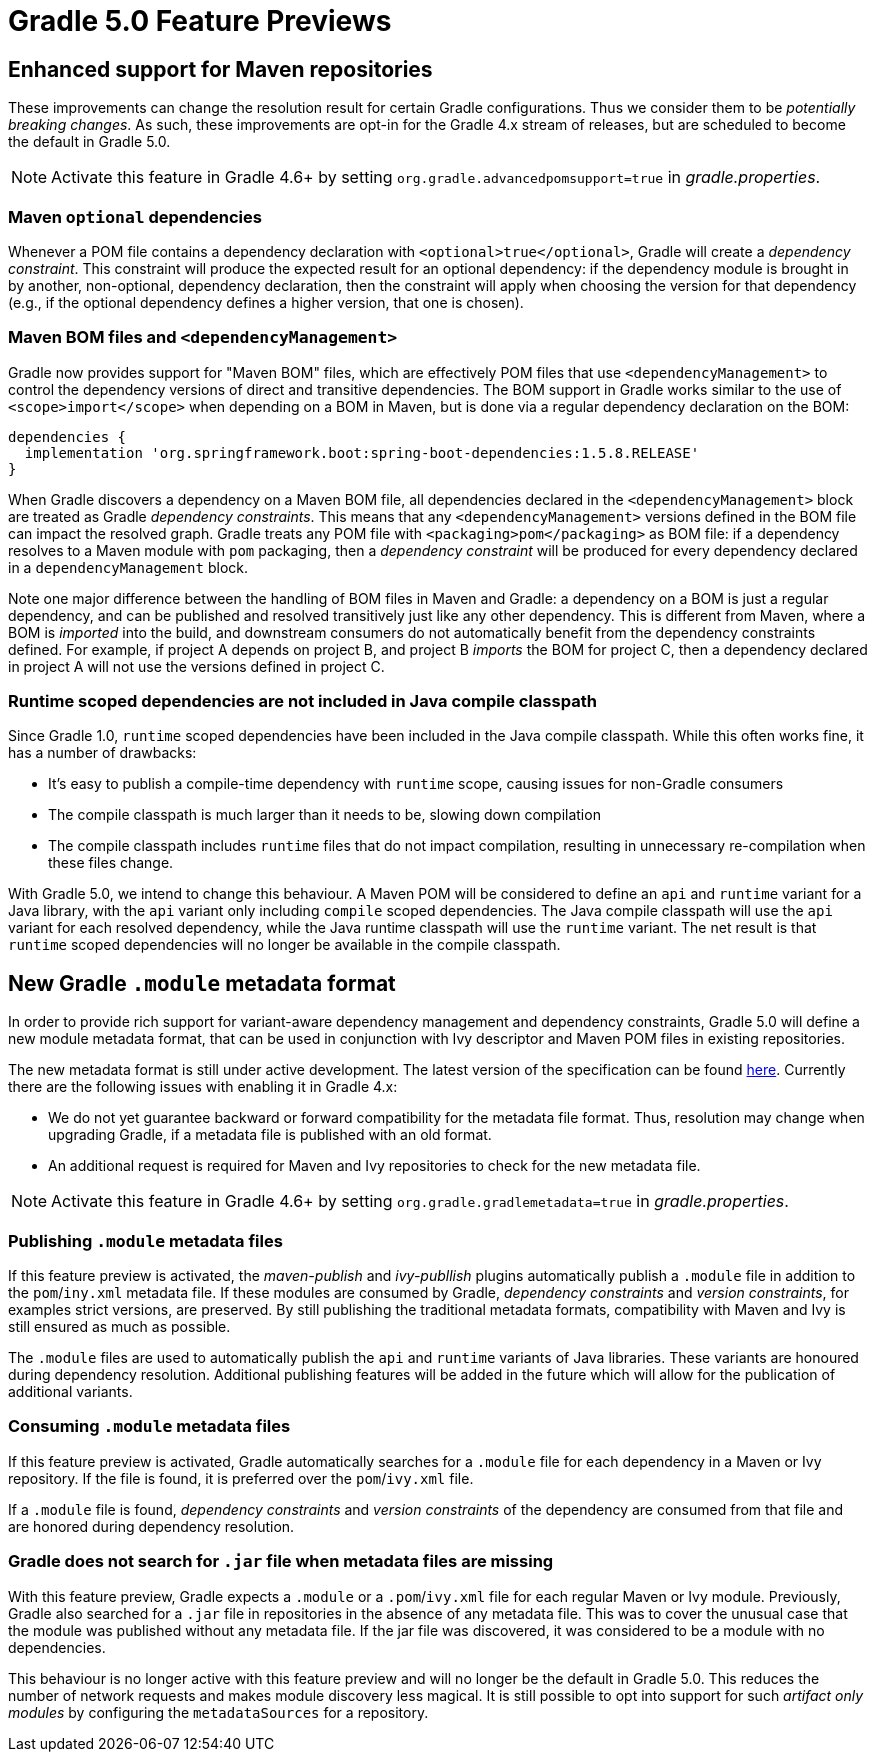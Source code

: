 # Gradle 5.0 Feature Previews

## Enhanced support for Maven repositories

These improvements can change the resolution result for certain Gradle configurations. Thus we consider them to be _potentially breaking changes_. As such, these improvements are opt-in for the Gradle 4.x stream of releases, but are scheduled to become the default in Gradle 5.0.

[NOTE]
Activate this feature in Gradle 4.6+ by setting `org.gradle.advancedpomsupport=true` in _gradle.properties_.

### Maven `optional` dependencies

Whenever a POM file contains a dependency declaration with `<optional>true</optional>`, Gradle will create a _dependency constraint_. This constraint will produce the expected result for an optional dependency: if the dependency module is brought in by another, non-optional, dependency declaration, then the constraint will apply when choosing the version for that dependency (e.g., if the optional dependency defines a higher version, that one is chosen).

### Maven BOM files and `<dependencyManagement>`

Gradle now provides support for "Maven BOM" files, which are effectively POM files that use `<dependencyManagement>` to control the dependency versions of direct and transitive dependencies. The BOM support in Gradle works similar to the use of `<scope>import</scope>` when depending on a BOM in Maven, but is done via a regular dependency declaration on the BOM:

```
dependencies {
  implementation 'org.springframework.boot:spring-boot-dependencies:1.5.8.RELEASE'
}
```

When Gradle discovers a dependency on a Maven BOM file, all dependencies declared in the `<dependencyManagement>` block are treated as Gradle _dependency constraints_. This means that any `<dependencyManagement>` versions defined in the BOM file can impact the resolved graph. Gradle treats any POM file with `<packaging>pom</packaging>` as BOM file: if a dependency resolves to a Maven module with `pom` packaging, then a _dependency constraint_ will be produced for every dependency declared in a `dependencyManagement` block.

Note one major difference between the handling of BOM files in Maven and Gradle: a dependency on a BOM is just a regular dependency, and can be published and resolved transitively just like any other dependency. This is different from Maven, where a BOM is _imported_ into the build, and downstream consumers do not automatically benefit from the dependency constraints defined. For example, if project A depends on project B, and project B _imports_ the BOM for project C, then a dependency declared in project A will not use the versions defined in project C.

### Runtime scoped dependencies are not included in Java compile classpath

Since Gradle 1.0, `runtime` scoped dependencies have been included in the Java compile classpath. While this often works fine, it has a number of drawbacks:

- It's easy to publish a compile-time dependency with `runtime` scope, causing issues for non-Gradle consumers
- The compile classpath is much larger than it needs to be, slowing down compilation
- The compile classpath includes `runtime` files that do not impact compilation, resulting in unnecessary re-compilation when these files change.

With Gradle 5.0, we intend to change this behaviour. A Maven POM will be considered to define an `api` and `runtime` variant for a Java library, with the `api` variant only including `compile` scoped dependencies. The Java compile classpath will use the `api` variant for each resolved dependency, while the Java runtime classpath will use the `runtime` variant. The net result is that `runtime` scoped dependencies will no longer be available in the compile classpath.

## New Gradle `.module` metadata format

In order to provide rich support for variant-aware dependency management and dependency constraints, Gradle 5.0 will define a new module metadata format, that can be used in conjunction with Ivy descriptor and Maven POM files in existing repositories.

The new metadata format is still under active development. The latest version of the specification can be found https://github.com/gradle/gradle/blob/master/subprojects/docs/src/docs/design/gradle-module-metadata-specification.md[here]. Currently there are the following issues with enabling it in Gradle 4.x:

- We do not yet guarantee backward or forward compatibility for the metadata file format. Thus, resolution may change when upgrading Gradle, if a metadata file is published with an old format.
- An additional request is required for Maven and Ivy repositories to check for the new metadata file.

[NOTE]
Activate this feature in Gradle 4.6+ by setting `org.gradle.gradlemetadata=true` in _gradle.properties_.

### Publishing `.module` metadata files

If this feature preview is activated, the _maven-publish_ and _ivy-publlish_ plugins automatically publish a `.module` file in addition to the `pom`/`iny.xml` metadata file. If these modules are consumed by Gradle, _dependency constraints_ and _version constraints_, for examples strict versions, are preserved. By still publishing the traditional metadata formats, compatibility with Maven and Ivy is still ensured as much as possible.

The `.module` files are used to automatically publish the `api` and `runtime` variants of  Java libraries. These variants are honoured during dependency resolution. Additional publishing features will be added in the future which will allow for the publication of additional variants.

### Consuming `.module` metadata files

If this feature preview is activated, Gradle automatically searches for a `.module` file for each dependency in a Maven or Ivy repository. If the file is found, it is preferred over the `pom`/`ivy.xml` file.

If a `.module` file is found, _dependency constraints_ and _version constraints_ of the dependency are consumed from that file and are honored during dependency resolution.

### Gradle does not search for `.jar` file when metadata files are missing

With this feature preview, Gradle expects a `.module` or a  `.pom`/`ivy.xml` file for each regular Maven or Ivy module. Previously, Gradle also searched for a `.jar` file in repositories in the absence of any metadata file. This was to cover the unusual case that the module was published without any metadata file. If the jar file was discovered, it was considered to be a module with no dependencies.

This behaviour is no longer active with this feature preview and will no longer be the default in Gradle 5.0. This reduces the number of network requests and makes module discovery less magical. It is still possible to opt into support for such _artifact only modules_ by configuring the `metadataSources` for a repository.
